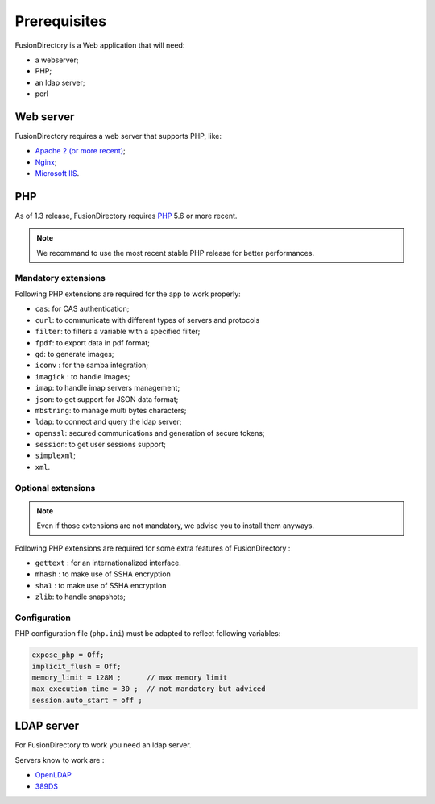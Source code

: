 Prerequisites
=============

FusionDirectory is a Web application that will need:

* a webserver;
* PHP;
* an ldap server;
* perl

Web server
----------

FusionDirectory requires a web server that supports PHP, like:

* `Apache 2 (or more recent) <http://httpd.apache.org>`_;
* `Nginx <http://nginx.org/>`_;
* `Microsoft IIS <http://www.iis.net>`_.

PHP
---

As of 1.3 release, FusionDirectory requires `PHP <http://php.net>`_ 5.6 or more recent.

.. note::

   We recommand to use the most recent stable PHP release for better performances.

Mandatory extensions
^^^^^^^^^^^^^^^^^^^^

Following PHP extensions are required for the app to work properly:

* ``cas``: for CAS authentication;
* ``curl``: to communicate with different types of servers and protocols
* ``filter``: to filters a variable with a specified filter;
* ``fpdf``: to export data in pdf format;
* ``gd``: to generate images;
* ``iconv`` : for the samba integration;
* ``imagick`` : to handle images;
* ``imap``: to handle imap servers management;
* ``json``: to get support for JSON data format;
* ``mbstring``:  to manage multi bytes characters;
* ``ldap``: to connect and query the ldap server;
* ``openssl``: secured communications and generation of secure tokens;
* ``session``: to get user sessions support;
* ``simplexml``;
* ``xml``.

Optional extensions
^^^^^^^^^^^^^^^^^^^

.. note::

   Even if those extensions are not mandatory, we advise you to install them anyways.

Following PHP extensions are required for some extra features of FusionDirectory :

* ``gettext`` : for an internationalized interface.
* ``mhash`` : to make use of SSHA encryption
* ``sha1`` : to make use of SSHA encryption
* ``zlib``: to handle snapshots;


Configuration
^^^^^^^^^^^^^

PHP configuration file (``php.ini``) must be adapted to reflect following variables:

.. code-block:: ini

    expose_php = Off;
    implicit_flush = Off;
    memory_limit = 128M ;      // max memory limit
    max_execution_time = 30 ;  // not mandatory but adviced
    session.auto_start = off ;

LDAP server
-----------

For FusionDirectory to work you need an ldap server. 

Servers know to work are :

* `OpenLDAP`_
* `389DS`_

.. _OpenLDAP : http://www.openldap.org/
.. _389DS : http://directory.fedoraproject.org/
